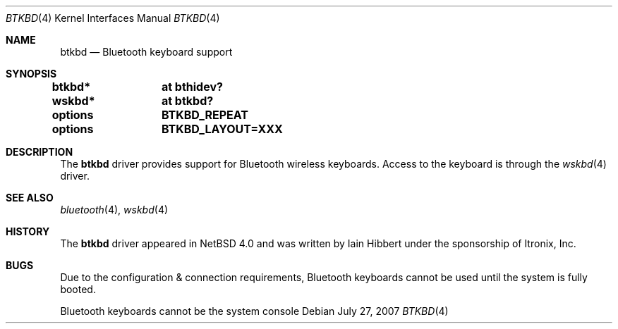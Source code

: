 .\" $OpenBSD: btkbd.4,v 1.1 2007/07/27 20:34:06 xsa Exp $
.\" $NetBSD: btkbd.4,v 1.3 2006/12/23 06:58:20 wiz Exp $
.\"
.\" Copyright (c) 2006 Itronix Inc.
.\" All rights reserved.
.\"
.\" Written by Iain Hibbert for Itronix Inc.
.\"
.\" Redistribution and use in source and binary forms, with or without
.\" modification, are permitted provided that the following conditions
.\" are met:
.\" 1. Redistributions of source code must retain the above copyright
.\"    notice, this list of conditions and the following disclaimer.
.\" 2. Redistributions in binary form must reproduce the above copyright
.\"    notice, this list of conditions and the following disclaimer in the
.\"    documentation and/or other materials provided with the distribution.
.\" 3. The name of Itronix Inc. may not be used to endorse
.\"    or promote products derived from this software without specific
.\"    prior written permission.
.\"
.\" THIS SOFTWARE IS PROVIDED BY ITRONIX INC. ``AS IS'' AND
.\" ANY EXPRESS OR IMPLIED WARRANTIES, INCLUDING, BUT NOT LIMITED
.\" TO, THE IMPLIED WARRANTIES OF MERCHANTABILITY AND FITNESS FOR A PARTICULAR
.\" PURPOSE ARE DISCLAIMED.  IN NO EVENT SHALL ITRONIX INC. BE LIABLE FOR ANY
.\" DIRECT, INDIRECT, INCIDENTAL, SPECIAL, EXEMPLARY, OR CONSEQUENTIAL DAMAGES
.\" (INCLUDING, BUT NOT LIMITED TO, PROCUREMENT OF SUBSTITUTE GOODS OR SERVICES;
.\" LOSS OF USE, DATA, OR PROFITS; OR BUSINESS INTERRUPTION) HOWEVER CAUSED AND
.\" ON ANY THEORY OF LIABILITY, WHETHER IN
.\" CONTRACT, STRICT LIABILITY, OR TORT (INCLUDING NEGLIGENCE OR OTHERWISE)
.\" ARISING IN ANY WAY OUT OF THE USE OF THIS SOFTWARE, EVEN IF ADVISED OF THE
.\" POSSIBILITY OF SUCH DAMAGE.
.\"
.\"
.Dd $Mdocdate: July 27 2007 $
.Dt BTKBD 4
.Os
.Sh NAME
.Nm btkbd
.Nd Bluetooth keyboard support
.Sh SYNOPSIS
.Cd "btkbd*	at bthidev?"
.Cd "wskbd*	at btkbd?"
.Pp
.Cd options	BTKBD_REPEAT
.Cd options	BTKBD_LAYOUT=XXX
.Sh DESCRIPTION
The
.Nm
driver provides support for Bluetooth wireless keyboards.
Access to the keyboard is through the
.Xr wskbd 4
driver.
.Sh SEE ALSO
.Xr bluetooth 4 ,
.Xr wskbd 4
.Sh HISTORY
The
.Nm
driver appeared in
.Nx 4.0
and was written by
.An Iain Hibbert
under the sponsorship of Itronix, Inc.
.Sh BUGS
Due to the configuration & connection requirements, Bluetooth keyboards
cannot be used until the system is fully booted.
.Pp
Bluetooth keyboards cannot be the system console
